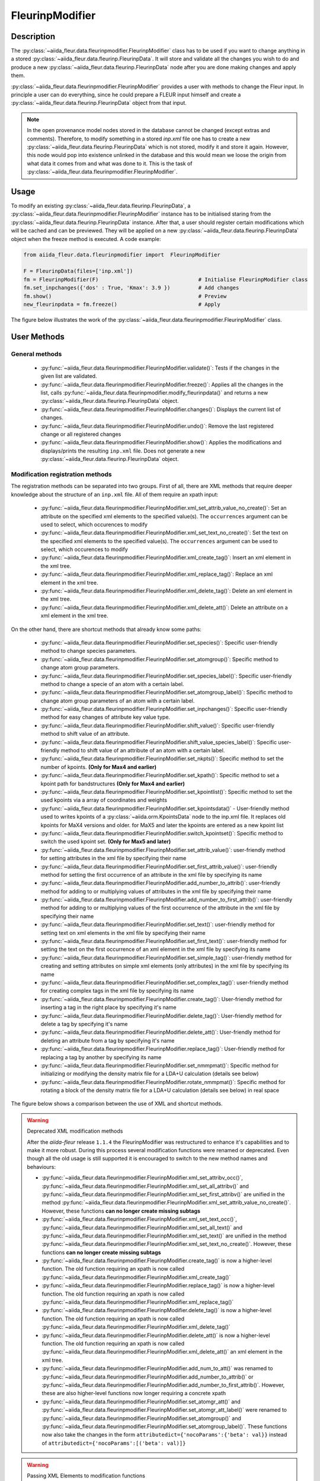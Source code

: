 .. _fleurinp_mod:

FleurinpModifier
================

Description
-----------
The :py:class:`~aiida_fleur.data.fleurinpmodifier.FleurinpModifier` class has
to be used if you want to change anything in a stored
:py:class:`~aiida_fleur.data.fleurinp.FleurinpData`.
It will store and validate all the changes you wish to do and produce a new
:py:class:`~aiida_fleur.data.fleurinp.FleurinpData` node
after you are done making changes and apply them.

:py:class:`~aiida_fleur.data.fleurinpmodifier.FleurinpModifier` provides a
user with methods to change the Fleur input.
In principle a user can do everything, since he could prepare a FLEUR input himself and create a
:py:class:`~aiida_fleur.data.fleurinp.FleurinpData` object from that input.

.. note::
    In the open provenance model nodes stored in the database
    cannot be changed (except extras and comments). Therefore, to modify something in a stored
    `inp.xml` file one has to create a new :py:class:`~aiida_fleur.data.fleurinp.FleurinpData`
    which is not stored, modify it and store it
    again. However, this node would pop into existence unlinked in the database and this would mean
    we loose the origin from what data it comes from and what was done to it. This is the task of
    :py:class:`~aiida_fleur.data.fleurinpmodifier.FleurinpModifier`.

Usage
------
To modify an existing :py:class:`~aiida_fleur.data.fleurinp.FleurinpData`, a
:py:class:`~aiida_fleur.data.fleurinpmodifier.FleurinpModifier` instance
has to be initialised staring from the
:py:class:`~aiida_fleur.data.fleurinp.FleurinpData` instance.
After that, a user should register
certain modifications which will be cached and can be previewed. They will be applied on
a new :py:class:`~aiida_fleur.data.fleurinp.FleurinpData`
object when the freeze method is executed. A code example:

.. code-block:: python

  from aiida_fleur.data.fleurinpmodifier import  FleurinpModifier

  F = FleurinpData(files=['inp.xml'])
  fm = FleurinpModifier(F)                                # Initialise FleurinpModifier class
  fm.set_inpchanges({'dos' : True, 'Kmax': 3.9 })         # Add changes
  fm.show()                                               # Preview
  new_fleurinpdata = fm.freeze()                          # Apply

The figure below illustrates the work of the
:py:class:`~aiida_fleur.data.fleurinpmodifier.FleurinpModifier` class.

.. image:: images/fleurinpmodifier.png
    :width: 100%
    :align: center

User Methods
------------

General methods
_______________

    * :py:func:`~aiida_fleur.data.fleurinpmodifier.FleurinpModifier.validate()`: Tests if
      the changes in the given list are validated.
    * :py:func:`~aiida_fleur.data.fleurinpmodifier.FleurinpModifier.freeze()`: Applies all the
      changes in the list, calls
      :py:func:`~aiida_fleur.data.fleurinpmodifier.modify_fleurinpdata()` and
      returns a new :py:class:`~aiida_fleur.data.fleurinp.FleurinpData` object.
    * :py:func:`~aiida_fleur.data.fleurinpmodifier.FleurinpModifier.changes()`: Displays the
      current list of changes.
    * :py:func:`~aiida_fleur.data.fleurinpmodifier.FleurinpModifier.undo()`: Remove the last registered change or all registered changes
    * :py:func:`~aiida_fleur.data.fleurinpmodifier.FleurinpModifier.show()`:  Applies
      the modifications and displays/prints the resulting ``inp.xml`` file. Does not generate a new
      :py:class:`~aiida_fleur.data.fleurinp.FleurinpData` object.

.. _modify_methods:

Modification registration methods
_________________________________
The registration methods can be separated into two groups. First of all,
there are XML methods that require deeper knowledge about the structure of an ``inp.xml`` file.
All of them require an xpath input:

    * :py:func:`~aiida_fleur.data.fleurinpmodifier.FleurinpModifier.xml_set_attrib_value_no_create()`: Set an
      attribute on the specified xml elements to the specified value(s). The ``occurrences`` argument can be used to select, which occurences to modify
    * :py:func:`~aiida_fleur.data.fleurinpmodifier.FleurinpModifier.xml_set_text_no_create()`: Set the
      text on the specified xml elements to the specified value(s). The ``occurrences`` argument can be used to select, which occurences to modify
    * :py:func:`~aiida_fleur.data.fleurinpmodifier.FleurinpModifier.xml_create_tag()`: Insert
      an xml element in the xml tree.
    * :py:func:`~aiida_fleur.data.fleurinpmodifier.FleurinpModifier.xml_replace_tag()`: Replace
      an xml element in the xml tree.
    * :py:func:`~aiida_fleur.data.fleurinpmodifier.FleurinpModifier.xml_delete_tag()`: Delete
      an xml element in the xml tree.
    * :py:func:`~aiida_fleur.data.fleurinpmodifier.FleurinpModifier.xml_delete_att()`: Delete an attribute on
      a xml element in the xml tree.

On the other hand, there are shortcut methods that already know some paths:

    * :py:func:`~aiida_fleur.data.fleurinpmodifier.FleurinpModifier.set_species()`: Specific
      user-friendly method to change species parameters.
    * :py:func:`~aiida_fleur.data.fleurinpmodifier.FleurinpModifier.set_atomgroup()`:  Specific
      method to change atom group parameters.
    * :py:func:`~aiida_fleur.data.fleurinpmodifier.FleurinpModifier.set_species_label()`: Specific
      user-friendly method to change a specie of an atom with a certain label.
    * :py:func:`~aiida_fleur.data.fleurinpmodifier.FleurinpModifier.set_atomgroup_label()`:  Specific
      method to change atom group parameters of an atom with a certain label.
    * :py:func:`~aiida_fleur.data.fleurinpmodifier.FleurinpModifier.set_inpchanges()`: Specific
      user-friendly method for easy changes of attribute key value type.
    * :py:func:`~aiida_fleur.data.fleurinpmodifier.FleurinpModifier.shift_value()`: Specific
      user-friendly method to shift value of an attribute.
    * :py:func:`~aiida_fleur.data.fleurinpmodifier.FleurinpModifier.shift_value_species_label()`: Specific
      user-friendly method to shift value of an attribute of an atom with a certain label.
    * :py:func:`~aiida_fleur.data.fleurinpmodifier.FleurinpModifier.set_nkpts()`: Specific
      method to set the number of kpoints. **(Only for Max4 and earlier)**
    * :py:func:`~aiida_fleur.data.fleurinpmodifier.FleurinpModifier.set_kpath()`: Specific
      method to set a kpoint path for bandstructures **(Only for Max4 and earlier)**
    * :py:func:`~aiida_fleur.data.fleurinpmodifier.FleurinpModifier.set_kpointlist()`: Specific
      method to set the used kpoints via a array of coordinates and weights
    * :py:func:`~aiida_fleur.data.fleurinpmodifier.FleurinpModifier.set_kpointsdata()` -
      User-friendly method used to writes kpoints
      of a :py:class:`~aiida.orm.KpointsData` node to the
      inp.xml file. It replaces old kpoints for MaX4 versions and older. for MaX5 and later the kpoints are entered as a new kpoint list
    * :py:func:`~aiida_fleur.data.fleurinpmodifier.FleurinpModifier.switch_kpointset()`: Specific
      method to switch the used kpoint set. **(Only for Max5 and later)**
    * :py:func:`~aiida_fleur.data.fleurinpmodifier.FleurinpModifier.set_attrib_value()`: user-friendly method for setting attributes in the xml file by specifying their name
    * :py:func:`~aiida_fleur.data.fleurinpmodifier.FleurinpModifier.set_first_attrib_value()`: user-friendly method for setting the first occurrence of an attribute in the xml file by specifying its name
    * :py:func:`~aiida_fleur.data.fleurinpmodifier.FleurinpModifier.add_number_to_attrib()`: user-friendly method for adding to or multiplying values of attributes in the xml file by specifying their name
    * :py:func:`~aiida_fleur.data.fleurinpmodifier.FleurinpModifier.add_number_to_first_attrib()`: user-friendly method for adding to or multiplying values of the first occurrence of the attribute in the xml file by specifying their name
    * :py:func:`~aiida_fleur.data.fleurinpmodifier.FleurinpModifier.set_text()`: user-friendly method for setting text on xml elements in the xml file by specifying their name
    * :py:func:`~aiida_fleur.data.fleurinpmodifier.FleurinpModifier.set_first_text()`: user-friendly method for setting the text on the first occurrence of an xml element in the xml file by specifying its name
    * :py:func:`~aiida_fleur.data.fleurinpmodifier.FleurinpModifier.set_simple_tag()`: user-friendly method for creating and setting attributes on simple xml elements (only attributes) in the xml file by specifying its name
    * :py:func:`~aiida_fleur.data.fleurinpmodifier.FleurinpModifier.set_complex_tag()`: user-friendly method for creating complex tags in the xml file by specifying its name
    * :py:func:`~aiida_fleur.data.fleurinpmodifier.FleurinpModifier.create_tag()`: User-friendly method for inserting a tag in the right place by specifying it's name
    * :py:func:`~aiida_fleur.data.fleurinpmodifier.FleurinpModifier.delete_tag()`: User-friendly method for delete a tag by specifying it's name
    * :py:func:`~aiida_fleur.data.fleurinpmodifier.FleurinpModifier.delete_att()`: User-friendly method for deleting an attribute from a tag by specifying it's name
    * :py:func:`~aiida_fleur.data.fleurinpmodifier.FleurinpModifier.replace_tag()`: User-friendly method for replacing a tag by another by specifying its name
    * :py:func:`~aiida_fleur.data.fleurinpmodifier.FleurinpModifier.set_nmmpmat()`: Specific 
      method for initializing or modifying the density matrix file for a LDA+U calculation (details see below)
    * :py:func:`~aiida_fleur.data.fleurinpmodifier.FleurinpModifier.rotate_nmmpmat()`: Specific 
      method for rotating a block of the density matrix file for a LDA+U calculation (details see below) in real space

The figure below shows a comparison between the use of XML and shortcut methods.

.. image:: images/registration_methods.png
    :width: 100%
    :align: center

.. warning:: Deprecated XML modification methods

    After the `aiida-fleur` release ``1.1.4`` the FleurinpModifier was restructured to enhance it's capabilities and to make it more robust. During this process several modification functions were renamed or deprecated. Even though all the old usage is still supported it is encouraged to switch to the new method names and behaviours:

    * :py:func:`~aiida_fleur.data.fleurinpmodifier.FleurinpModifier.xml_set_attribv_occ()`, :py:func:`~aiida_fleur.data.fleurinpmodifier.FleurinpModifier.xml_set_all_attribv()` and :py:func:`~aiida_fleur.data.fleurinpmodifier.FleurinpModifier.xml_set_first_attribv()` are unified in the method :py:func:`~aiida_fleur.data.fleurinpmodifier.FleurinpModifier.xml_set_attrib_value_no_create()`. However, these functions **can no longer create missing subtags**
    * :py:func:`~aiida_fleur.data.fleurinpmodifier.FleurinpModifier.xml_set_text_occ()`, :py:func:`~aiida_fleur.data.fleurinpmodifier.FleurinpModifier.xml_set_all_text()` and :py:func:`~aiida_fleur.data.fleurinpmodifier.FleurinpModifier.xml_set_text()` are unified in the method :py:func:`~aiida_fleur.data.fleurinpmodifier.FleurinpModifier.xml_set_text_no_create()`. However, these functions **can no longer create missing subtags**
    * :py:func:`~aiida_fleur.data.fleurinpmodifier.FleurinpModifier.create_tag()` is now a higher-level function. The old function requiring an xpath is now called :py:func:`~aiida_fleur.data.fleurinpmodifier.FleurinpModifier.xml_create_tag()`
    * :py:func:`~aiida_fleur.data.fleurinpmodifier.FleurinpModifier.replace_tag()` is now a higher-level function. The old function requiring an xpath is now called :py:func:`~aiida_fleur.data.fleurinpmodifier.FleurinpModifier.xml_replace_tag()`
    * :py:func:`~aiida_fleur.data.fleurinpmodifier.FleurinpModifier.delete_tag()` is now a higher-level function. The old function requiring an xpath is now called :py:func:`~aiida_fleur.data.fleurinpmodifier.FleurinpModifier.xml_delete_tag()`
    * :py:func:`~aiida_fleur.data.fleurinpmodifier.FleurinpModifier.delete_att()` is now a higher-level function. The old function requiring an xpath is now called :py:func:`~aiida_fleur.data.fleurinpmodifier.FleurinpModifier.xml_delete_att()`
      an xml element in the xml tree.
    * :py:func:`~aiida_fleur.data.fleurinpmodifier.FleurinpModifier.add_num_to_att()` was renamed to :py:func:`~aiida_fleur.data.fleurinpmodifier.FleurinpModifier.add_number_to_attrib()` or :py:func:`~aiida_fleur.data.fleurinpmodifier.FleurinpModifier.add_number_to_first_attrib()`. However, these are also higher-level functions now longer requiring a concrete xpath
    * :py:func:`~aiida_fleur.data.fleurinpmodifier.FleurinpModifier.set_atomgr_att()` and :py:func:`~aiida_fleur.data.fleurinpmodifier.FleurinpModifier.set_atomgr_att_label()` were renamed to :py:func:`~aiida_fleur.data.fleurinpmodifier.FleurinpModifier.set_atomgroup()` and :py:func:`~aiida_fleur.data.fleurinpmodifier.FleurinpModifier.set_atomgroup_label()`. These functions now also take the changes in the form ``attributedict={'nocoParams':{'beta': val}}`` instead of ``attributedict={'nocoParams':[('beta': val)]}``

.. warning:: Passing XML Elements to modification functions

    Some of the low-level implementations of the XML modification functions accept explicit XML elements as arguments for replacing/inserting. However, these can only be used within limits in the :py:class:`~aiida_fleur.data.fleurinpmodifier.FleurinpModifier` at the moment. The reason for this is that there is currently no support for serializing these objects for the input of the Aiida calcfunction. The following functions are affected by this:

    * :py:func:`~aiida_fleur.data.fleurinpmodifier.FleurinpModifier.xml_replace_tag()` (Only usable with show and validate)
    * :py:func:`~aiida_fleur.data.fleurinpmodifier.FleurinpModifier.replace_tag()` (Only usable with show and validate)
    * :py:func:`~aiida_fleur.data.fleurinpmodifier.FleurinpModifier.xml_create_tag()` (Can only be used with string names of tags)
    * :py:func:`~aiida_fleur.data.fleurinpmodifier.FleurinpModifier.create_tag()`  (Can only be used with string names of tags)

Modifying the density matrix for LDA+U calculations
---------------------------------------------------

The above mentioned :py:func:`~aiida_fleur.data.fleurinpmodifier.FleurinpModifier.set_nmmpmat()` takes a special
role in the modification registration methods, as the modifications are not done on the ``inp.xml`` file but the
density matrix file ``n_mmp_mat`` used by Fleur for LDA+U calculations. The resulting density matrix file is stored
next to the ``inp.xml`` in the new :py:class:`~aiida_fleur.data.fleurinp.FleurinpData` instance produced by calling
the :py:func:`~aiida_fleur.data.fleurinpmodifier.FleurinpModifier.freeze()` method and will be used as the initial
density matrix if a calculation is started from this :py:class:`~aiida_fleur.data.fleurinp.FleurinpData` instance.

The code example below shows how to use this method to add a LDA+U procedure to an atom species and provide
an initial guess for the density matrix.

.. code-block:: python

  from aiida_fleur.data.fleurinpmodifier import  FleurinpModifier

  F = FleurinpData(files=['inp.xml'])
  fm = FleurinpModifier(F)                                             # Initialise FleurinpModifier class
  fm.set_species('Nd-1', {'ldaU':                                      # Add LDA+U procedure
                         {'l': 3, 'U': 6.76, 'J': 0.76, 'l_amf': 'F'}}) 
  fm.set_nmmpmat('Nd-1', orbital=3, spin=1, occStates=[1,1,1,1,0,0,0]) # Initialize n_mmp_mat file with the states
                                                                       # m = -3 to m = 0 occupied for spin up
                                                                       # spin down is initialized with 0 by default
  new_fleurinpdata = fm.freeze()                                       # Apply

.. note::
    The ``n_mmp_mat`` file is a simple text file with no knowledge of which density matrix block corresponds to which
    LDA+U procedure. They are read in the same order as they appear in the ``inp.xml``. For this reason the ``n_mmp_mat``
    file can become invalid if one adds/removes a LDA+U procedure to the ``inp.xml`` after the ``n_mmp_mat`` file was 
    initialized. To circumvent these problems always remove any existing ``n_mmp_mat`` file from the 
    :py:class:`~aiida_fleur.data.fleurinp.FleurinpData` instance, before adding/removing or modifying the LDA+U configuration.
    Furthermore the :py:func:`~aiida_fleur.data.fleurinpmodifier.FleurinpModifier.set_nmmpmat()` should always be called 
    after any modifications to the LDA+U configuration.
    

.. Node graphs
.. -----------

.. 1. After any modification was applied to fleurinpData the following nodes will be found in the
      database to keep the Provenance

.. 2. extract kpoints
.. 3. extract structuredata
.. 4. extract parameterdata
